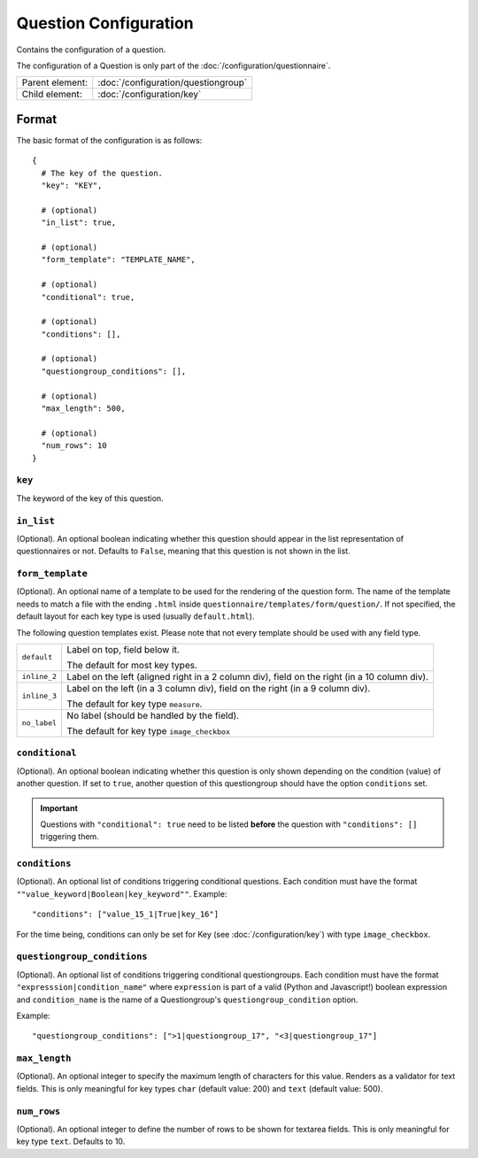Question Configuration
======================

Contains the configuration of a question.

The configuration of a Question is only part of the
:doc:`/configuration/questionnaire`.

.. seealso::
    :class:`configuration.configuration.QuestionnaireQuestion`

+-----------------+----------------------------------------------------+
| Parent element: | :doc:`/configuration/questiongroup`                |
+-----------------+----------------------------------------------------+
| Child element:  | :doc:`/configuration/key`                          |
+-----------------+----------------------------------------------------+


Format
------

The basic format of the configuration is as follows::

  {
    # The key of the question.
    "key": "KEY",

    # (optional)
    "in_list": true,

    # (optional)
    "form_template": "TEMPLATE_NAME",

    # (optional)
    "conditional": true,

    # (optional)
    "conditions": [],

    # (optional)
    "questiongroup_conditions": [],

    # (optional)
    "max_length": 500,

    # (optional)
    "num_rows": 10
  }

.. seealso::
    For more information on the configuration of its child elements,
    please refer to their respective documentation:

    * :doc:`/configuration/key`
    * :doc:`/configuration/value`

    Also refer to the :ref:`configuration_questionnaire_example` of a
    Questionnaire configuration.


``key``
^^^^^^^

The keyword of the key of this question.

``in_list``
^^^^^^^^^^^

(Optional). An optional boolean indicating whether this question should
appear in the list representation of questionnaires or not. Defaults to
``False``, meaning that this question is not shown in the list.

``form_template``
^^^^^^^^^^^^^^^^^

(Optional). An optional name of a template to be used for the rendering
of the question form. The name of the template needs to match a file
with the ending ``.html`` inside
``questionnaire/templates/form/question/``. If not specified, the
default layout for each key type is used (usually ``default.html``).

The following question templates exist. Please note that not every
template should be used with any field type.

+--------------------+--------------------------------------------------------+
| ``default``        | Label on top, field below it.                          |
|                    |                                                        |
|                    | The default for most key types.                        |
+--------------------+--------------------------------------------------------+
| ``inline_2``       | Label on the left (aligned right in a 2 column div),   |
|                    | field on the right (in a 10 column div).               |
+--------------------+--------------------------------------------------------+
| ``inline_3``       | Label on the left (in a 3 column div), field on the    |
|                    | right (in a 9 column div).                             |
|                    |                                                        |
|                    | The default for key type ``measure``.                  |
+--------------------+--------------------------------------------------------+
| ``no_label``       | No label (should be handled by the field).             |
|                    |                                                        |
|                    | The default for key type ``image_checkbox``            |
+--------------------+--------------------------------------------------------+

``conditional``
^^^^^^^^^^^^^^^

(Optional). An optional boolean indicating whether this question is only
shown depending on the condition (value) of another question. If set to
``true``, another question of this questiongroup should have the option
``conditions`` set.

.. important::
    Questions with ``"conditional": true`` need to be listed **before**
    the question with ``"conditions": []`` triggering them.

``conditions``
^^^^^^^^^^^^^^

(Optional). An optional list of conditions triggering conditional
questions. Each condition must have the format
``""value_keyword|Boolean|key_keyword""``. Example::

    "conditions": ["value_15_1|True|key_16"]

For the time being, conditions can only be set for Key
(see :doc:`/configuration/key`) with type ``image_checkbox``.

``questiongroup_conditions``
^^^^^^^^^^^^^^^^^^^^^^^^^^^^

(Optional). An optional list of conditions triggering conditional
questiongroups. Each condition must have the format
``"expresssion|condition_name"`` where ``expression`` is part of a valid
(Python and Javascript!) boolean expression and ``condition_name`` is
the name of a Questiongroup's ``questiongroup_condition`` option.

Example::

    "questiongroup_conditions": [">1|questiongroup_17", "<3|questiongroup_17"]

.. seealso::
    :doc:`/configuration/questiongroup`

``max_length``
^^^^^^^^^^^^^^

(Optional). An optional integer to specify the maximum length of
characters for this value. Renders as a validator for text fields. This
is only meaningful for key types ``char`` (default value: 200) and
``text`` (default value: 500).

``num_rows``
^^^^^^^^^^^^

(Optional). An optional integer to define the number of rows to be shown
for textarea fields. This is only meaningful for key type ``text``.
Defaults to 10.
